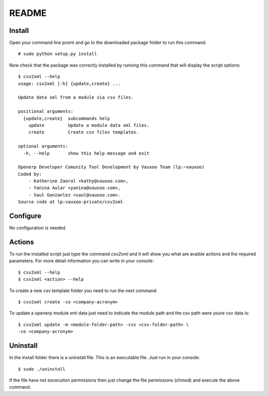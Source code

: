 README
======

Install
-------

Open your command line promt and go to the downloaded package folder to run
this command::

    # sudo python setup.py install

Now check that the package was correctly installed by running this command that
will display the script options::

    $ csv2xml --help
    usage: csv2xml [-h] {update,create} ...

    Update data xml from a module via csv files.

    positional arguments:
      {update,create}  subcommands help
        update         Update a module data xml files.
        create         Create csv files templates.

    optional arguments:
      -h, --help       show this help message and exit

    Openerp Developer Comunity Tool Development by Vauxoo Team (lp:~vauxoo)
    Coded by:
        - Katherine Zaoral <kathy@vauxoo.com>,
        - Yanina Aular <yanina@vauxoo.com>,
        - Saul Gonzanlez <saul@vauxoo.com>.
    Source code at lp:vauxoo-private/csv2xml


Configure
---------

No configuration is needed.

Actions
-------

To run the installed script just type the command `csv2xml` and it will show
you what are avaible actions and the required parameters. For more detail
information you can write in your console::

    $ csv2xml --help
    $ csv2xml <action> --help

To create a new csv template folder you need to run the next command::

    $ csv2xml create -co <company-acronym>

To update a openerp module xml data just need to indicate the module path and
the csv path were youre csv data is::

    $ csv2xml update -m <module-folder-path> -csv <csv-folder-path> \
    -co <company-acronym>

Uninstall
---------

In the install folder there is a uninstall file. This is an executable file.
Just run in your console::

    $ sudo ./uninstall

If the file have not excecution permissions then just change the file
permissions (chmod) and execute the above command.
